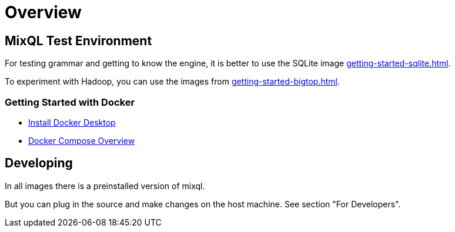 = Overview
:navtitle: Overview Test Environment
:keywords: mixql, hadoop, bigtop, docker, cluster
:description: Hadoop testing environment

== MixQL Test Environment

////
This is the start page of project's documentation, and therefore likely the first thing people read.
Main links for editors:
- AsciiDoc syntax https://docs.asciidoctor.org/asciidoc/latest/syntax-quick-reference/
- Antora Pages https://docs.antora.org/antora/latest/page/
////

For testing grammar and getting to know the engine, it is better to use the SQLite image xref:getting-started-sqlite.adoc[].

To experiment with Hadoop, you can use the images from xref:getting-started-bigtop.adoc[].

=== Getting Started with Docker

* https://docs.docker.com/desktop/[Install Docker Desktop]
* https://docs.docker.com/compose/[Docker Compose Overview]

== Developing

In all images there is a preinstalled version of mixql.

But you can plug in the source and make changes on the host machine. See section "For Developers".